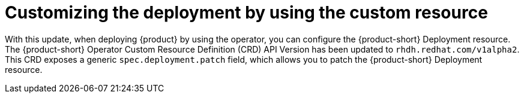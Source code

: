 [id="feature-rhidp-2232"]
= Customizing the deployment by using the custom resource

With this update, when deploying {product} by using the operator, you can configure the {product-short} Deployment resource.
The {product-short} Operator Custom Resource Definition (CRD) API Version has been updated to `rhdh.redhat.com/v1alpha2`.
This CRD exposes a generic `spec.deployment.patch` field, which allows you to patch the {product-short} Deployment resource.


// .Additional resources
// * link:https://issues.redhat.com/browse/RHIDP-2232[RHIDP-2232]
